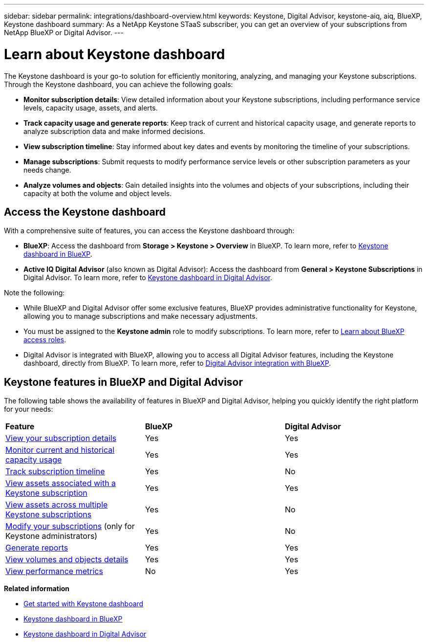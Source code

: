 ---
sidebar: sidebar
permalink: integrations/dashboard-overview.html
keywords: Keystone, Digital Advisor, keystone-aiq, aiq, BlueXP, Keystone dashboard
summary: As a NetApp Keystone STaaS subscriber, you can get an overview of your subscriptions from  NetApp BlueXP or Digital Advisor.
---

= Learn about Keystone dashboard
:hardbreaks:
:nofooter:
:icons: font
:linkattrs:
:imagesdir: ../media/

[.lead]
The Keystone dashboard is your go-to solution for efficiently monitoring, analyzing, and managing your Keystone subscriptions. Through the Keystone dashboard, you can achieve the following goals:

* *Monitor subscription details*: View detailed information about your Keystone subscriptions, including performance service levels, capacity usage, assets, and alerts. 
* *Track capacity usage and generate reports*: Keep track of current and historical capacity usage, and generate reports to analyze subscription data and make informed decisions.
* *View subscription timeline*: Stay informed about key dates and events by monitoring the timeline of your subscriptions.
//* *Manage subscriptions*: Request changes for your service levels to ensure your subscriptions align with your needs.
* *Manage subscriptions*: Submit requests to modify performance service levels or other subscription parameters as your needs change.
* *Analyze volumes and objects*: Gain detailed insights into the volumes and objects of your subscriptions, including their capacity at both the volume and object levels.

== Access the Keystone dashboard

With a comprehensive suite of features, you can access the Keystone dashboard through:

* *BlueXP*: Access the dashboard from *Storage > Keystone > Overview* in BlueXP. To learn more, refer to link:../integrations/keystone-bluexp.html[Keystone dashboard in BlueXP^].
* *Active IQ Digital Advisor* (also known as Digital Advisor): Access the dashboard from *General > Keystone Subscriptions* in Digital Advisor. To learn more, refer to link:../integrations/keystone-aiq.html[Keystone dashboard in Digital Advisor^].

Note the following:

* While BlueXP and Digital Advisor offer some exclusive features, BlueXP provides administrative functionality for Keystone, allowing you to manage subscriptions and make necessary adjustments.
* You must be assigned to the *Keystone admin* role to modify subscriptions. To learn more, refer to link:https://docs.netapp.com/us-en/bluexp-setup-admin/reference-iam-predefined-roles.html[Learn about BlueXP access roles^].
* Digital Advisor is integrated with BlueXP, allowing you to access all Digital Advisor features, including the Keystone dashboard, directly from BlueXP. To learn more, refer to link:https://docs.netapp.com/us-en/active-iq/digital-advisor-integration-with-bluexp.html#integration-overview[Digital Advisor integration with BlueXP^].

== Keystone features in BlueXP and Digital Advisor

The following table shows the availability of features in BlueXP and Digital Advisor, helping you quickly identify the right platform for your needs:

|===

|*Feature* |*BlueXP* |*Digital Advisor*

a|link:../integrations/subscriptions-tab.html[View your subscription details]
|Yes
|Yes
a|link:../integrations/current-usage-tab.html[Monitor current and historical capacity usage]
|Yes
|Yes
a|link:../integrations/subscription-timeline.html[Track subscription timeline]
|Yes
|No
a|link:../integrations/assets-tab.html[View assets associated with a Keystone subscription]
|Yes
|Yes
|link:../integrations/assets.html[View assets across multiple Keystone subscriptions]
|Yes
|No
a|link:../integrations/modify-subscription.html[Modify your subscriptions] (only for Keystone administrators)
|Yes
|No
a|link:../integrations/options.html#generate-reports-from-bluexp-or-digital-advisor[Generate reports]
|Yes
|Yes
a|link:../integrations/volumes-objects-tab.html[View volumes and objects details]
|Yes
|Yes
a|link:../integrations/performance-tab.html[View performance metrics]
|No
|Yes

|===


*Related information*

* link:../integrations/dashboard-access.html[Get started with Keystone dashboard]
* link:../integrations/keystone-bluexp.html[Keystone dashboard in BlueXP]
* link:..//integrations/keystone-aiq.html[Keystone dashboard in Digital Advisor]


//The Keystone dashboard enables you to view and efficiently manage your Keystone subscriptions with a comprehensive suite of features. This dashboard is now accessible through BlueXP, which is also available through Active IQ Digital Advisor (also known as Digital Advisor). Through the Keystone dashboard, you can achieve the following goals: